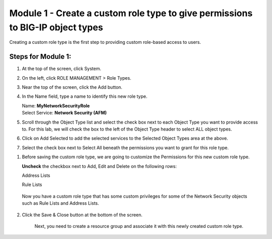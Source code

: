 Module 1 - Create a custom role type to give permissions to BIG-IP object types
~~~~~~~~~~~~~~~~~~~~~~~~~~~~~~~~~~~~~~~~~~~~~~~~~~~~~~~~~~~~~~~~~~~~~~~~~~~~~~~

Creating a custom role type is the first step to providing custom role-based access to users.

|image2|

Steps for Module 1:
^^^^^^^^^^^^^^^^^^^

1. At the top of the screen, click System.

2. On the left, click ROLE MANAGEMENT > Role Types.

3. Near the top of the screen, click the Add button.

4. In the Name field, type a name to identify this new role type.

   | Name: **MyNetworkSecurityRole**
   | Select Service: **Network Security (AFM)**

5. Scroll through the Object Type list and select the check box next to
   each Object Type you want to provide access to. For this lab, we will
   check the box to the left of the Object Type header to select ALL
   object types.

6. Click on Add Selected to add the selected services to the Selected
   Object Types area at the above.

7. Select the check box next to Select All beneath the permissions you
   want to grant for this role type.

|image3|

1. Before saving the custom role type, we are going to customize the
   Permissions for this new custom role type.

   **Uncheck** the checkbox next to Add, Edit and Delete on the
   following rows:

   Address Lists

   Rule Lists

|image4|

|image5|

   Now you have a custom role type that has some custom privileges for
   some of the Network Security objects such as Rule Lists and Address
   Lists.

2. Click the Save & Close button at the bottom of the screen.

    Next, you need to create a resource group and associate it with this
    newly created custom role type.


.. |image2| image:: media/image2.png
   :width: 6.25000in
   :height: 0.70833in
.. |image3| image:: media/image3.png
   :width: 6.48750in
   :height: 3.00000in
.. |image4| image:: media/image4.png
   :width: 6.49583in
   :height: 2.77083in
.. |image5| image:: media/image5.png
   :width: 6.49167in
   :height: 2.75000in
